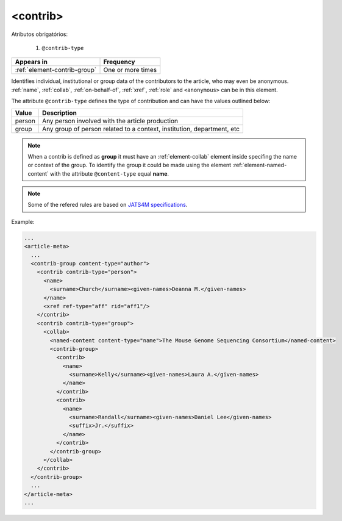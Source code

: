 .. _element-contrib:

<contrib>
=========

Atributos obrigatórios:

  1. ``@contrib-type``

+-------------------------------+-------------------+
| Appears in                    | Frequency         |
+===============================+===================+
| :ref:`element-contrib-group`  | One or more times |
+-------------------------------+-------------------+

Identifies individual, institutional or group data of the contributors to the article, who may even be anonymous. :ref:`name`, :ref:`collab`, :ref:`on-behalf-of`, :ref:`xref`, :ref:`role` and ``<anonymous>`` can be in this element.

The attribute ``@contrib-type`` defines the type of contribution and can have the values outlined below:

+------------+----------------------------------------------------------------+
| Value      | Description                                                    |
+============+================================================================+
| person     | Any person involved with the article production                |
+------------+----------------------------------------------------------------+
| group      | Any group of person related to a context, institution,         |
|            | department, etc                                                |
+------------+----------------------------------------------------------------+

.. note::

  When a contrib is defined as **group** it must have an :ref:`element-collab` element inside specifing the name or context of the group. To identify the group it could be made using the element :ref:`element-named-content` with the attribute ``@content-type`` equal **name**.

.. note::

  Some of the refered rules are based on `JATS4M specifications <https://github.com/substance/dar/blob/master/DarArticle.md#contrib-group>`_.

Example:

.. code-block:: xml

  ...
  <article-meta>
    ...
    <contrib-group content-type="author">
      <contrib contrib-type="person">
        <name>
          <surname>Church</surname><given-names>Deanna M.</given-names>
        </name>
        <xref ref-type="aff" rid="aff1"/>
      </contrib>
      <contrib contrib-type="group">
        <collab>
          <named-content content-type="name">The Mouse Genome Sequencing Consortium</named-content>
          <contrib-group>
            <contrib>
              <name>
                <surname>Kelly</surname><given-names>Laura A.</given-names>
              </name>
            </contrib>
            <contrib>
              <name>
                <surname>Randall</surname><given-names>Daniel Lee</given-names>
                <suffix>Jr.</suffix>
              </name>
            </contrib>
          </contrib-group>
        </collab>
      </contrib>
    </contrib-group>
    ...
  </article-meta>
  ...

.. {"reviewed_on": "20180516", "by": "fabio.batalha@erudit.org"}
